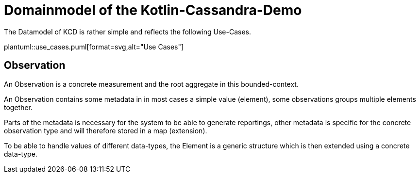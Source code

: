 = Domainmodel of the Kotlin-Cassandra-Demo

:imagesdir: ../resources/
:plantUmlDir:

ifdef::env-github[]
:tip-caption: :bulb:
:note-caption: :information_source:
:important-caption: :heavy_exclamation_mark:
:caution-caption: :fire:
:warning-caption: :warning:
endif::[]

The Datamodel of KCD is rather simple and reflects the following Use-Cases.

plantuml::{plantUmlDir}use_cases.puml[format=svg,alt="Use Cases"]

== Observation

An Observation is a concrete measurement and the root aggregate in this bounded-context.

An Observation contains some metadata in in most cases a simple value (element), some observations groups multiple elements together.

Parts of the metadata is necessary for the system to be able to generate reportings, other metadata is specific for the concrete observation type and will therefore stored in a map (extension).

To be able to handle values of different data-types, the Element is a generic structure which is then extended using a concrete data-type.



